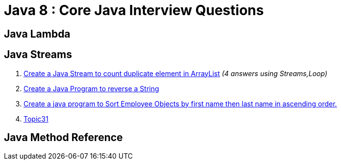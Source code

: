 = Java 8 : Core Java Interview Questions

== Java Lambda

== Java Streams
. link:core-java/java-stream-interview-question.adoc#Q1[Create a Java Stream to count duplicate element in ArrayList]
_(4 answers using Streams,Loop)_
. link:core-java/java-stream-interview-question.adoc#[Create a Java Program to reverse a String ]
. link:core-java/java-stream-interview-question.adoc#Q3[Create a java program to Sort Employee Objects by first name then last name in ascending order.]
. link:core-java/java-stream-interview-question.adoc#Q4[Topic31]

== Java Method Reference